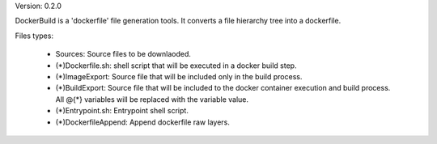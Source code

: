 

Version: 0.2.0

DockerBuild is a 'dockerfile' file generation tools. It converts a file hierarchy tree into a dockerfile.

Files types:

    - Sources: Source files to be downlaoded.
    - (*)Dockerfile.sh: shell script that will be executed in a docker build step.
    - (*)ImageExport: Source file that will be included only in the build process.
    - (*)BuildExport: Source file that will be included to the docker container execution and build process. All @{*} variables will be replaced with the variable value.
    - (*)Entrypoint.sh: Entrypoint shell script.
    - (*)DockerfileAppend: Append dockerfile raw layers.




